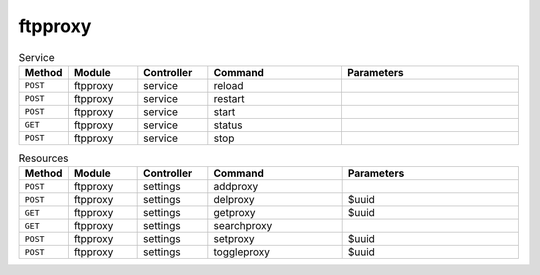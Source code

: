 ftpproxy
~~~~~~~~

.. csv-table:: Service
   :header: "Method", "Module", "Controller", "Command", "Parameters"
   :widths: 4, 15, 15, 30, 40

   "``POST``","ftpproxy","service","reload",""
   "``POST``","ftpproxy","service","restart",""
   "``POST``","ftpproxy","service","start",""
   "``GET``","ftpproxy","service","status",""
   "``POST``","ftpproxy","service","stop",""

.. csv-table:: Resources
   :header: "Method", "Module", "Controller", "Command", "Parameters"
   :widths: 4, 15, 15, 30, 40

   "``POST``","ftpproxy","settings","addproxy",""
   "``POST``","ftpproxy","settings","delproxy","$uuid"
   "``GET``","ftpproxy","settings","getproxy","$uuid"
   "``GET``","ftpproxy","settings","searchproxy",""
   "``POST``","ftpproxy","settings","setproxy","$uuid"
   "``POST``","ftpproxy","settings","toggleproxy","$uuid"
